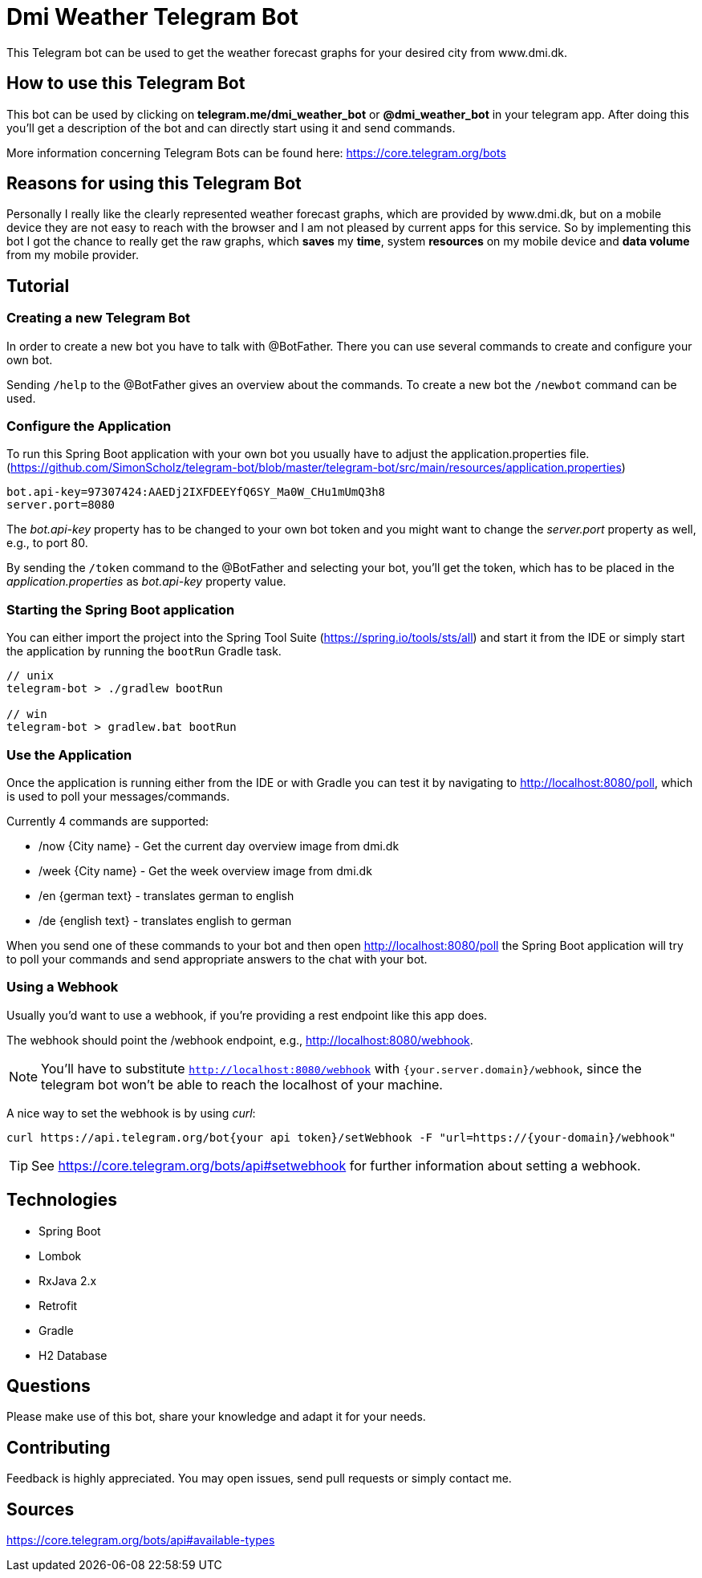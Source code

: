 = Dmi Weather Telegram Bot

This Telegram bot can be used to get the weather forecast graphs for your desired city from www.dmi.dk.

== How to use this Telegram Bot

This bot can be used by clicking on *telegram.me/dmi_weather_bot* or *@dmi_weather_bot* in your telegram app.
After doing this you'll get a description of the bot and can directly start using it and send commands.

More information concerning Telegram Bots can be found here: https://core.telegram.org/bots

== Reasons for using this Telegram Bot

Personally I really like the clearly represented weather forecast graphs, which are provided by www.dmi.dk, but on a mobile device they are not easy to reach with the browser and I am not pleased by current apps for this service.
So by implementing this bot I got the chance to really get the raw graphs, which *saves* my *time*, system *resources* on my mobile device and *data volume* from my mobile provider. 

== Tutorial

=== Creating a new Telegram Bot

In order to create a new bot you have to talk with @BotFather. There you can use several commands to create and configure your own bot.

Sending `/help` to the @BotFather gives an overview about the commands.
To create a new bot the `/newbot` command can be used.

=== Configure the Application

To run this Spring Boot application with your own bot you usually have to adjust the application.properties file. (https://github.com/SimonScholz/telegram-bot/blob/master/telegram-bot/src/main/resources/application.properties)

[source, properties]
----
bot.api-key=97307424:AAEDj2IXFDEEYfQ6SY_Ma0W_CHu1mUmQ3h8
server.port=8080
----

The _bot.api-key_ property has to be changed to your own bot token and you might want to change the _server.port_ property as well, e.g., to port 80.

By sending the `/token` command to the @BotFather and selecting your bot, you'll get the token, which has to be placed in the _application.properties_ as _bot.api-key_ property value.

=== Starting the Spring Boot application

You can either import the project into the Spring Tool Suite (https://spring.io/tools/sts/all) and start it from the IDE or simply start the application by running the `bootRun` Gradle task.

[source, console]
----
// unix
telegram-bot > ./gradlew bootRun

// win
telegram-bot > gradlew.bat bootRun
----

=== Use the Application

Once the application is running either from the IDE or with Gradle you can test it by navigating to http://localhost:8080/poll, which is used to poll your messages/commands.

Currently 4 commands are supported:

* /now {City name} - Get the current day overview image from dmi.dk
* /week {City name} - Get the week overview image from dmi.dk

* /en {german text} - translates german to english
* /de {english text} - translates english to german

When you send one of these commands to your bot and then open http://localhost:8080/poll the Spring Boot application will try to poll your commands and send appropriate answers to the chat with your bot.

=== Using a Webhook

Usually you'd want to use a webhook, if you're providing a rest endpoint like this app does.

The webhook should point the /webhook endpoint, e.g., http://localhost:8080/webhook.

NOTE: You'll have to substitute `http://localhost:8080/webhook` with `{your.server.domain}/webhook`, since the telegram bot won't be able to reach the localhost of your machine.

A nice way to set the webhook is by using _curl_:

[source, console]
----
curl https://api.telegram.org/bot{your api token}/setWebhook -F "url=https://{your-domain}/webhook"
----

TIP: See https://core.telegram.org/bots/api#setwebhook for further information about setting a webhook.

== Technologies

* Spring Boot
* Lombok
* RxJava 2.x
* Retrofit
* Gradle
* H2 Database

== Questions

Please make use of this bot, share your knowledge and adapt it for your needs. 

== Contributing

Feedback is highly appreciated. You may open issues, send pull requests or simply contact me.

== Sources

https://core.telegram.org/bots/api#available-types


